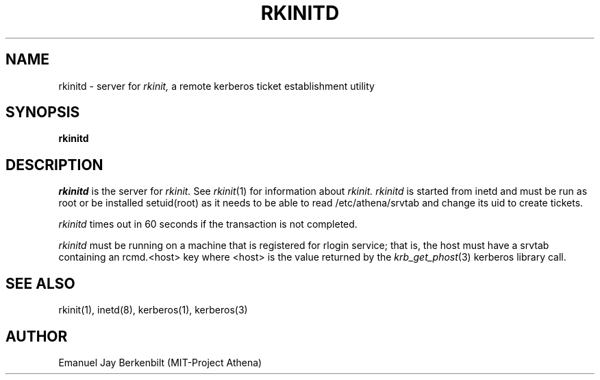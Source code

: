 .\" 
.\" $Header: /afs/dev.mit.edu/source/repository/athena/bin/rkinit/man/rkinitd.8,v 1.5 1991-08-15 14:55:37 lwvanels Exp $
.\" $Source: /afs/dev.mit.edu/source/repository/athena/bin/rkinit/man/rkinitd.8,v $
.\" $Author: lwvanels $
.\"
.\"
.TH RKINITD 8 "November 12, 1989"
.UC 4
.SH NAME
rkinitd \- server for 
.I rkinit,
a remote kerberos ticket establishment utility
.SH SYNOPSIS
.B rkinitd
.SH DESCRIPTION
.I rkinitd
is the server for 
.I rkinit. 
See 
.IR rkinit (1)
for information about
.I rkinit.
.I rkinitd
is started from inetd and must be run as root or be installed
setuid(root) as it needs to be able to read /etc/athena/srvtab and
change its uid to create tickets.

.I rkinitd
times out in 60 seconds if the transaction is not completed.

.I rkinitd 
must be running on a machine that is registered for rlogin
service; that is, the host must have a srvtab containing an rcmd.<host>
key where <host> is the value returned by the 
.IR krb_get_phost (3)
kerberos library call.

.SH SEE ALSO
rkinit(1), inetd(8), kerberos(1), kerberos(3)

.SH AUTHOR
Emanuel Jay Berkenbilt (MIT-Project Athena)
